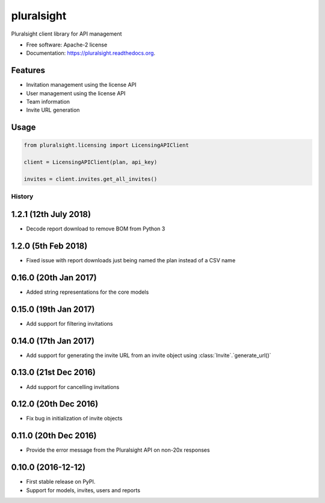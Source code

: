 pluralsight
===========

.. image:: https://img.shields.io/pypi/v/pluralsight.svg
        :target: https://pypi.python.org/pypi/pluralsight

.. image:: https://img.shields.io/travis/tonybaloney/pluralsight.svg
        :target: https://travis-ci.org/tonybaloney/pluralsight

.. image:: https://readthedocs.org/projects/pluralsight/badge/?version=latest
        :target: https://readthedocs.org/projects/pluralsight/?badge=latest
        :alt: Documentation Status


Pluralsight client library for API management

* Free software: Apache-2 license
* Documentation: https://pluralsight.readthedocs.org.

Features
--------

* Invitation management using the license API
* User management using the license API
* Team information
* Invite URL generation

Usage
-----

.. code-block:: python

    from pluralsight.licensing import LicensingAPIClient

    client = LicensingAPIClient(plan, api_key)

    invites = client.invites.get_all_invites()


=======
History
=======

1.2.1 (12th July 2018)
----------------------

* Decode report download to remove BOM from Python 3

1.2.0 (5th Feb 2018)
--------------------

* Fixed issue with report downloads just being named the plan instead of a CSV name

0.16.0 (20th Jan 2017)
----------------------

* Added string representations for the core models

0.15.0 (19th Jan 2017)
----------------------

* Add support for filtering invitations

0.14.0 (17th Jan 2017)
----------------------

* Add support for generating the invite URL from an invite object using :class:`Invite`.`generate_url()`

0.13.0 (21st Dec 2016)
----------------------

* Add support for cancelling invitations

0.12.0 (20th Dec 2016)
----------------------

* Fix bug in initialization of invite objects

0.11.0 (20th Dec 2016)
----------------------

* Provide the error message from the Pluralsight API on non-20x responses


0.10.0 (2016-12-12)
------------------

* First stable release on PyPI.
* Support for models, invites, users and reports


